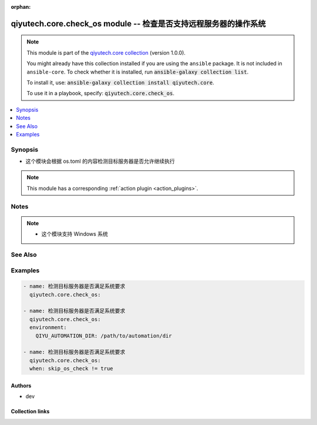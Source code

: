.. Document meta

:orphan:

.. |antsibull-internal-nbsp| unicode:: 0xA0
    :trim:

.. role:: ansible-attribute-support-label
.. role:: ansible-attribute-support-property
.. role:: ansible-attribute-support-full
.. role:: ansible-attribute-support-partial
.. role:: ansible-attribute-support-none
.. role:: ansible-attribute-support-na
.. role:: ansible-option-type
.. role:: ansible-option-elements
.. role:: ansible-option-required
.. role:: ansible-option-versionadded
.. role:: ansible-option-aliases
.. role:: ansible-option-choices
.. role:: ansible-option-choices-entry
.. role:: ansible-option-default
.. role:: ansible-option-default-bold
.. role:: ansible-option-configuration
.. role:: ansible-option-returned-bold
.. role:: ansible-option-sample-bold

.. Anchors

.. _ansible_collections.qiyutech.core.check_os_module:

.. Anchors: short name for ansible.builtin

.. Anchors: aliases



.. Title

qiyutech.core.check_os module -- 检查是否支持远程服务器的操作系统
+++++++++++++++++++++++++++++++++++++++++++++++++

.. Collection note

.. note::
    This module is part of the `qiyutech.core collection <https://galaxy.ansible.com/qiyutech/core>`_ (version 1.0.0).

    You might already have this collection installed if you are using the ``ansible`` package.
    It is not included in ``ansible-core``.
    To check whether it is installed, run :code:`ansible-galaxy collection list`.

    To install it, use: :code:`ansible-galaxy collection install qiyutech.core`.

    To use it in a playbook, specify: :code:`qiyutech.core.check_os`.

.. version_added

.. versionadded:: 1.0.0 of qiyutech.core

.. contents::
   :local:
   :depth: 1

.. Deprecated


Synopsis
--------

.. Description

- 这个模块会根据 os.toml 的内容检测目标服务器是否允许继续执行

.. note::
    This module has a corresponding :ref:`action plugin <action_plugins>`.

.. Aliases


.. Requirements






.. Options


.. Attributes


.. Notes

Notes
-----

.. note::
   - 这个模块支持 Windows 系统

.. Seealso

See Also
--------

.. seealso::

   \ :ref:`ansible.builtin.assert <ansible_collections.ansible.builtin.assert_module>`\ 
      The official documentation on the **ansible.builtin.assert** module.

.. Examples

Examples
--------

.. code-block:: yaml+jinja

    
    - name: 检测目标服务器是否满足系统要求
      qiyutech.core.check_os:

    - name: 检测目标服务器是否满足系统要求
      qiyutech.core.check_os:
      environment:
        QIYU_AUTOMATION_DIR: /path/to/automation/dir

    - name: 检测目标服务器是否满足系统要求
      qiyutech.core.check_os:
      when: skip_os_check != true




.. Facts


.. Return values


..  Status (Presently only deprecated)


.. Authors

Authors
~~~~~~~

- dev 



.. Extra links

Collection links
~~~~~~~~~~~~~~~~

.. raw:: html

  <p class="ansible-links">
    <a href="https://dev.azure.com/QiYuTech/ansible/_workitems" aria-role="button" target="_blank" rel="noopener external">Issue Tracker</a>
    <a href="https://dev.azure.com/QiYuTech/ansible/_git/collections" aria-role="button" target="_blank" rel="noopener external">Repository (Sources)</a>
  </p>

.. Parsing errors

